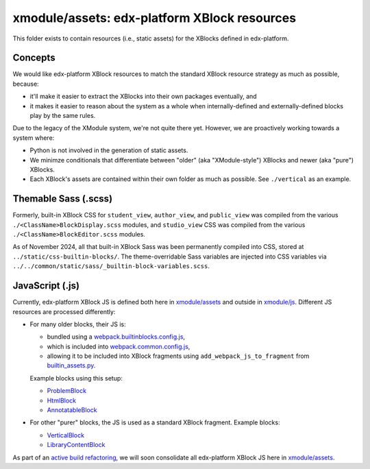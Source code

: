 xmodule/assets: edx-platform XBlock resources
#############################################

This folder exists to contain resources (i.e., static assets) for the XBlocks
defined in edx-platform.

Concepts
********

We would like edx-platform XBlock resources to match the standard XBlock
resource strategy as much as possible, because:

* it'll make it easier to extract the XBlocks into their own packages
  eventually, and
* it makes it easier to reason about the system as a whole when
  internally-defined and externally-defined blocks play by the same rules.

Due to the legacy of the XModule system, we're not quite there yet.
However, we are proactively working towards a system where:

* Python is not involved in the generation of static assets.
* We minimze conditionals that differentiate between "older" (aka "XModule-style")
  XBlocks and newer (aka "pure") XBlocks.
* Each XBlock's assets are contained within their own folder as much as
  possible. See ``./vertical`` as an example.

Themable Sass (.scss)
*********************

Formerly, built-in XBlock CSS for ``student_view``, ``author_view``, and
``public_view`` was compiled from the various
``./<ClassName>BlockDisplay.scss`` modules, and ``studio_view`` CSS was
compiled from the various ``./<ClassName>BlockEditor.scss`` modules.

As of November 2024, all that built-in XBlock Sass was been permanently
compiled into CSS, stored at ``../static/css-builtin-blocks/``.
The theme-overridable Sass variables are injected into CSS variables via
``../../common/static/sass/_builtin-block-variables.scss``.

JavaScript (.js)
****************

Currently, edx-platform XBlock JS is defined both here in `xmodule/assets`_ and outside in `xmodule/js`_. Different JS resources are processed differently:

* For many older blocks, their JS is:

  * bundled using a `webpack.builtinblocks.config.js`_,
  * which is included into `webpack.common.config.js`_,
  * allowing it to be included into XBlock fragments using ``add_webpack_js_to_fragment`` from `builtin_assets.py`_.

  Example blocks using this setup:

  * `ProblemBlock`_
  * `HtmlBlock`_
  * `AnnotatableBlock`_

* For other "purer" blocks, the JS is used as a standard XBlock fragment. Example blocks:

  * `VerticalBlock`_
  * `LibraryContentBlock`_

As part of an `active build refactoring`_, we will soon consolidate all edx-platform XBlock JS here in `xmodule/assets`_.

.. _xmodule/assets: https://github.com/openedx/edx-platform/tree/master/xmodule/assets
.. _xmodule/js: https://github.com/openedx/edx-platform/tree/master/xmodule/js
.. _ProblemBlock: https://github.com/openedx/edx-platform/blob/master/xmodule/capa_block.py
.. _HtmlBlock: https://github.com/openedx/edx-platform/blob/master/xmodule/html_block.py
.. _AnnotatableBlock: https://github.com/openedx/edx-platform/blob/master/xmodule/annotatable_block.py
.. _VerticalBlock: https://github.com/openedx/edx-platform/blob/master/xmodule/vertical_block.py
.. _LibraryContentBlock: https://github.com/openedx/edx-platform/blob/master/xmodule/library_content_block.py
.. _active build refactoring: https://github.com/openedx/edx-platform/issues/31624
.. _builtin_assets.py: https://github.com/openedx/edx-platform/tree/master/xmodule/util/builtin_assets.py
.. _static_content.py: https://github.com/openedx/edx-platform/blob/master/xmodule/static_content.py
.. _library_source_block/style.css: https://github.com/openedx/edx-platform/blob/master/xmodule/assets/library_source_block/style.css
.. _webpack.builtinblocks.config.js: https://github.com/openedx/edx-platform/blob/master/webpack.builtinblocks.config.js
.. _webpack.common.config.js: https://github.com/openedx/edx-platform/blob/master/webpack.common.config.js
